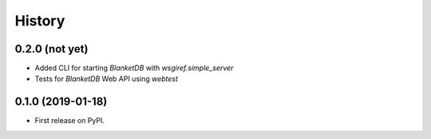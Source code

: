 =======
History
=======

0.2.0 (not yet)
---------------

* Added CLI for starting `BlanketDB` with `wsgiref.simple_server`
* Tests for `BlanketDB` Web API using `webtest`

0.1.0 (2019-01-18)
------------------

* First release on PyPI.
